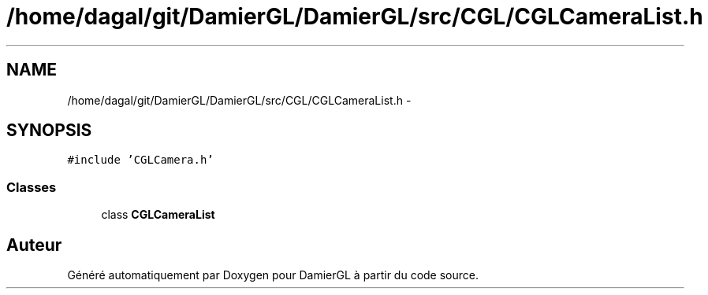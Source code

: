 .TH "/home/dagal/git/DamierGL/DamierGL/src/CGL/CGLCameraList.h" 3 "Dimanche 2 Mars 2014" "Version 20140227" "DamierGL" \" -*- nroff -*-
.ad l
.nh
.SH NAME
/home/dagal/git/DamierGL/DamierGL/src/CGL/CGLCameraList.h \- 
.SH SYNOPSIS
.br
.PP
\fC#include 'CGLCamera\&.h'\fP
.br

.SS "Classes"

.in +1c
.ti -1c
.RI "class \fBCGLCameraList\fP"
.br
.in -1c
.SH "Auteur"
.PP 
Généré automatiquement par Doxygen pour DamierGL à partir du code source\&.
